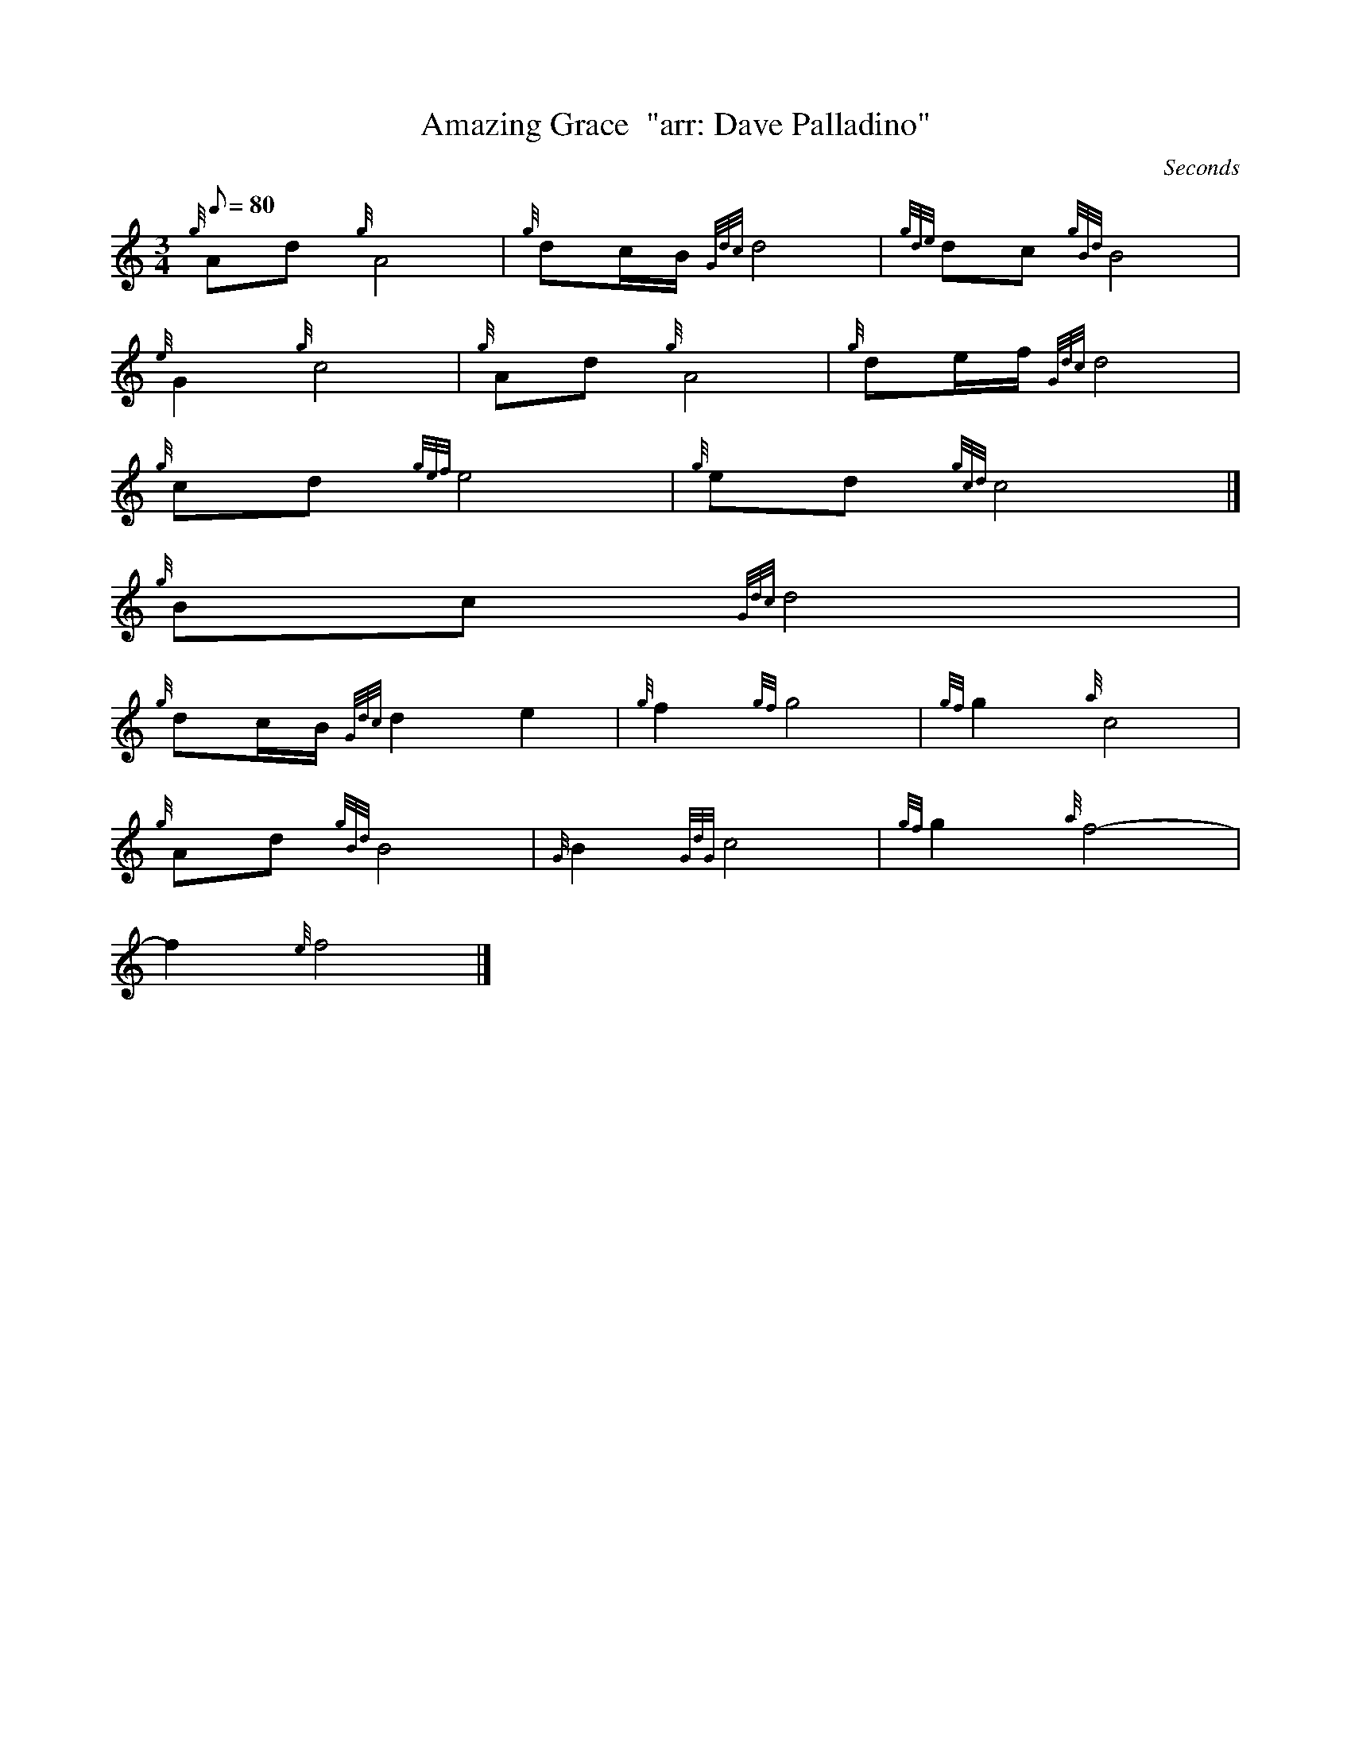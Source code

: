 X:1
T:Amazing Grace  "arr: Dave Palladino"
M:3/4
L:1/8
Q:80
C: Seconds
S:Hymn
K:HP
{g}Ad{g}A4 | \
{g}dc/2B/2{Gdc}d4 | \
{gde}dc{gBd}B4 |
{e}G2{g}c4 | \
{g}Ad{g}A4 | \
{g}de/2f/2{Gdc}d4 |
{g}cd{gef}e4 | \
{g}ed{gcd}c4|]
{g}Bc{Gdc}d4 |
{g}dc/2B/2{Gdc}d2e2 | \
{g}f2{gf}g4 | \
{gf}g2{a}c4 |
{g}Ad{gBd}B4 | \
{G}B2{GdG}c4 | \
{gf}g2{a}f4 |
-f2{e}f4|]
